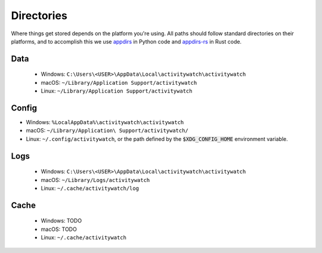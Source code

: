 Directories
===========

Where things get stored depends on the platform you're using. All paths should follow standard directories on their platforms, and to accomplish this we use `appdirs <https://pypi.org/project/appdirs/>`_ in Python code and `appdirs-rs <https://crates.io/crates/appdirs/>`_ in Rust code.

.. _data-directory:

Data
----

 - Windows: ``C:\Users\<USER>\AppData\Local\activitywatch\activitywatch``
 - macOS: ``~/Library/Application Support/activitywatch``
 - Linux: ``~/Library/Application Support/activitywatch``

.. _config-directory:

Config
------


- Windows: ``%LocalAppData%\activitywatch\activitywatch``
- macOS: ``~/Library/Application\ Support/activitywatch/``
- Linux: ``~/.config/activitywatch``, or the path defined by the :code:`$XDG_CONFIG_HOME` environment variable.

.. _logs-directory:

Logs
----

 - Windows: ``C:\Users\<USER>\AppData\Local\activitywatch\activitywatch``
 - macOS: ``~/Library/Logs/activitywatch``
 - Linux: ``~/.cache/activitywatch/log`` 

.. _cache-directory:

Cache
-----

 - Windows: TODO
 - macOS: TODO
 - Linux: ``~/.cache/activitywatch``
